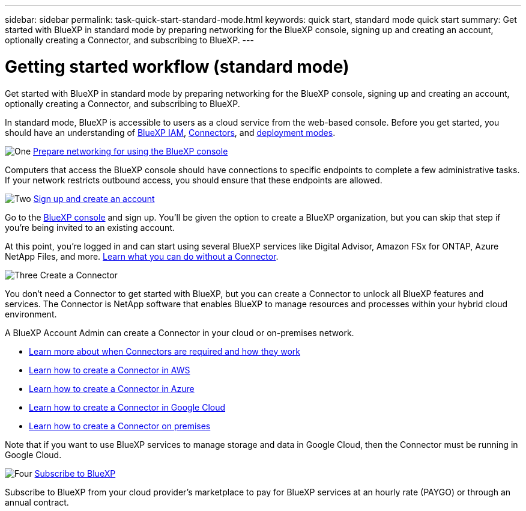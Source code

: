 ---
sidebar: sidebar
permalink: task-quick-start-standard-mode.html
keywords: quick start, standard mode quick start
summary: Get started with BlueXP in standard mode by preparing networking for the BlueXP console, signing up and creating an account, optionally creating a Connector, and subscribing to BlueXP.
---

= Getting started workflow (standard mode)
:hardbreaks:
:nofooter:
:icons: font
:linkattrs:
:imagesdir: ./media/

[.lead]
Get started with BlueXP in standard mode by preparing networking for the BlueXP console, signing up and creating an account, optionally creating a Connector, and subscribing to BlueXP.

In standard mode, BlueXP is accessible to users as a cloud service from the web-based console. Before you get started, you should have an understanding of link:concept-identity-and-access-management.html[BlueXP IAM], link:concept-connectors.html[Connectors], and link:concept-modes.html[deployment modes].

.image:https://raw.githubusercontent.com/NetAppDocs/common/main/media/number-1.png[One] link:reference-networking-saas-console.html[Prepare networking for using the BlueXP console]

[role="quick-margin-para"]
Computers that access the BlueXP console should have connections to specific endpoints to complete a few administrative tasks. If your network restricts outbound access, you should ensure that these endpoints are allowed.

.image:https://raw.githubusercontent.com/NetAppDocs/common/main/media/number-2.png[Two] link:task-sign-up-saas.html[Sign up and create an account]

[role="quick-margin-para"]
Go to the https://console.bluexp.netapp.com[BlueXP console^] and sign up. You'll be given the option to create a BlueXP organization, but you can skip that step if you're being invited to an existing account.

[role="quick-margin-para"]
At this point, you're logged in and can start using several BlueXP services like Digital Advisor, Amazon FSx for ONTAP, Azure NetApp Files, and more. link:concept-connectors.html[Learn what you can do without a Connector].

.image:https://raw.githubusercontent.com/NetAppDocs/common/main/media/number-3.png[Three] Create a Connector

[role="quick-margin-para"]
You don't need a Connector to get started with BlueXP, but you can create a Connector to unlock all BlueXP features and services. The Connector is NetApp software that enables BlueXP to manage resources and processes within your hybrid cloud environment.

[role="quick-margin-para"]
A BlueXP Account Admin can create a Connector in your cloud or on-premises network.

[role="quick-margin-list"]
* link:concept-connectors.html[Learn more about when Connectors are required and how they work]
* link:concept-install-options-aws.html[Learn how to create a Connector in AWS]
* link:concept-install-options-azure.html[Learn how to create a Connector in Azure]
* link:concept-install-options-google.html[Learn how to create a Connector in Google Cloud]
* link:task-install-connector-on-prem.html[Learn how to create a Connector on premises]

[role="quick-margin-para"]
Note that if you want to use BlueXP services to manage storage and data in Google Cloud, then the Connector must be running in Google Cloud.

.image:https://raw.githubusercontent.com/NetAppDocs/common/main/media/number-4.png[Four] link:task-subscribe-standard-mode.html[Subscribe to BlueXP]

[role="quick-margin-para"]
Subscribe to BlueXP from your cloud provider's marketplace to pay for BlueXP services at an hourly rate (PAYGO) or through an annual contract.